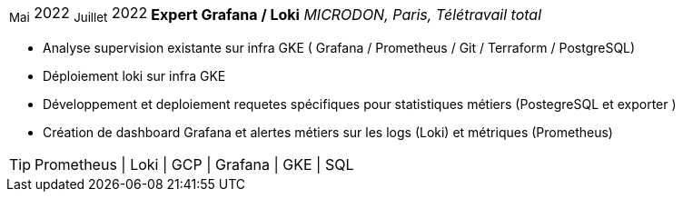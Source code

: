 [horizontal]
~Mai~ 2022 ~Juillet~ 2022:: **Expert Grafana / Loki**
__MICRODON, Paris, Télétravail total__
****
* Analyse supervision existante sur infra GKE ( Grafana / Prometheus / Git / Terraform / PostgreSQL)
* Déploiement loki sur infra GKE
* Développement et deploiement requetes spécifiques pour statistiques métiers (PostegreSQL et exporter )
* Création de dashboard Grafana et alertes métiers sur les logs (Loki) et métriques (Prometheus)

[TIP]
Prometheus | Loki | GCP | Grafana | GKE | SQL
****
